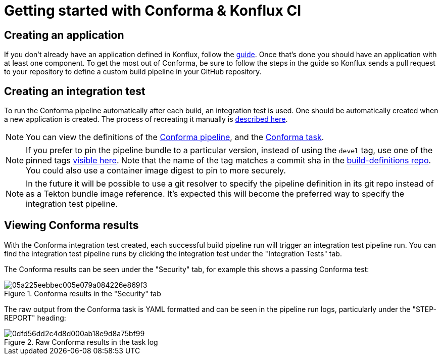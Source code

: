 
= Getting started with Conforma & Konflux CI

== Creating an application

If you don't already have an application defined in Konflux, follow the
link:https://konflux-ci.dev/docs/how-tos/creating/[guide]. Once that's done you should have an application with at least one component.
To get the most out of Conforma, be sure to follow the steps in the guide so Konflux sends a pull request to your repository to define a custom build pipeline in your GitHub repository.

== Creating an integration test

To run the Conforma pipeline automatically after each build, an integration test is
used. One should be automatically created when a new application is created. The process of
recreating it manually is
link:https://konflux-ci.dev/docs/advanced-how-tos/managing-compliance-with-ec/[described here].

NOTE: You can view the definitions of the
link:https://github.com/konflux-ci/build-definitions/blob/main/pipelines/enterprise-contract.yaml[Conforma pipeline],
and the link:https://github.com/conforma/cli/blob/main/tasks/verify-enterprise-contract/0.1/verify-enterprise-contract.yaml[Conforma task].

NOTE: If you prefer to pin the pipeline bundle to a particular version, instead of using the `devel` tag, use one of the pinned tags
link:https://quay.io/repository/konflux-ci/tekton-catalog/pipeline-enterprise-contract?tab=tags[visible here].
Note that the name of the tag matches a commit sha in the link:https://github.com/konflux-ci/build-definitions[build-definitions repo].
You could also use a container image digest to pin to more securely.

NOTE: In the future it will be possible to use a git resolver to specify the
pipeline definition in its git repo instead of as a Tekton bundle image
reference. It's expected this will become the preferred way to specify the
integration test pipeline.

== Viewing Conforma results

With the Conforma integration test created, each successful build
pipeline run will trigger an integration test pipeline run. You can find the
integration test pipeline runs by clicking the integration test under the
"Integration Tests" tab.

The Conforma results can be seen under the "Security" tab, for example
this shows a passing Conforma test:

.Conforma results in the "Security" tab
image::05a225eebbec005e079a084226e869f3.png[]

The raw output from the Conforma task is YAML formatted and can be
seen in the pipeline run logs, particularly under the "STEP-REPORT" heading:

.Raw Conforma results in the task log
image::0dfd56dd2c4d8d000ab18e9d8a75bf99.png[]

